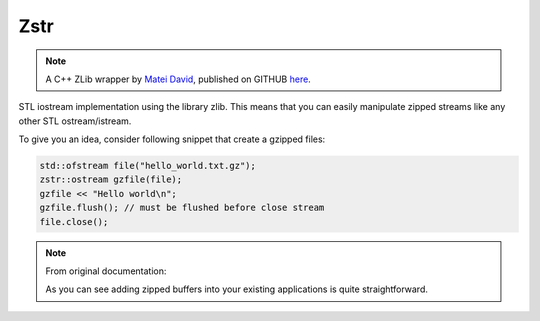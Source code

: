 Zstr
====

.. note::

    A C++ ZLib wrapper by `Matei David <https://github.com/mateidavid>`__,
    published on GITHUB
    `here <https://github.com/mateidavid/zstr>`__.

STL iostream implementation using the library zlib.
This means that you can easily manipulate zipped
streams like any other STL ostream/istream.

To give you an idea, consider following snippet
that create a gzipped files:

.. code-block:: cpp

    std::ofstream file("hello_world.txt.gz");
    zstr::ostream gzfile(file);
    gzfile << "Hello world\n";
    gzfile.flush(); // must be flushed before close stream
    file.close();

.. note:: From original documentation:

    As you can see adding zipped buffers into your existing applications
    is quite straightforward.
